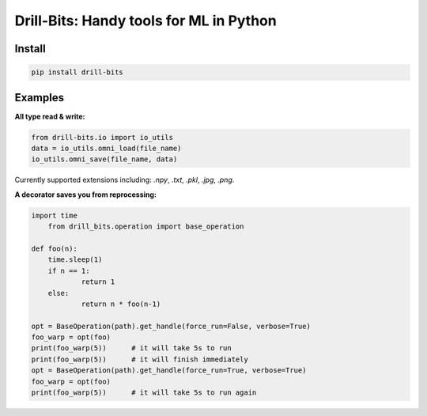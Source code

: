 ****************************************
Drill-Bits: Handy tools for ML in Python
****************************************

Install
#######
.. code-block:: bash

    pip install drill-bits
    
    
Examples
########
**All type read & write:**

.. code-block:: python

    from drill-bits.io import io_utils
    data = io_utils.omni_load(file_name)
    io_utils.omni_save(file_name, data)

Currently supported extensions including: `.npy`, `.txt`, `.pkl`, `.jpg`, `.png`.

**A decorator saves you from reprocessing:**

.. code-block:: python
	
    import time
	from drill_bits.operation import base_operation
    
    def foo(n):
    	time.sleep(1)
        if n == 1:
        	return 1
        else:
    		return n * foo(n-1)

    opt = BaseOperation(path).get_handle(force_run=False, verbose=True)
    foo_warp = opt(foo)
    print(foo_warp(5))      # it will take 5s to run
    print(foo_warp(5))      # it will finish immediately 
    opt = BaseOperation(path).get_handle(force_run=True, verbose=True)
    foo_warp = opt(foo)
    print(foo_warp(5))      # it will take 5s to run again
